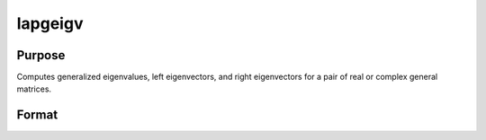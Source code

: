 
lapgeigv
==============================================

Purpose
----------------

Computes generalized eigenvalues, left eigenvectors, and right eigenvectors for a pair of real or complex general matrices.

Format
----------------
.. function:: lapgeigv(A,  B)

    :param A: real or complex general matrix.
    :type A: NxN matrix

    :param B: real or complex general matrix.
    :type B: NxN matrix

    :returns: va1 (*Nx1 vector*), numerator of eigenvalues.

    :returns: va2 (*Nx1 vector*), denominator of eigenvalues.

    :returns: lve (*TODO*), NxN left eigenvectors.

    :returns: rve (*TODO*), NxN right eigenvectors.

